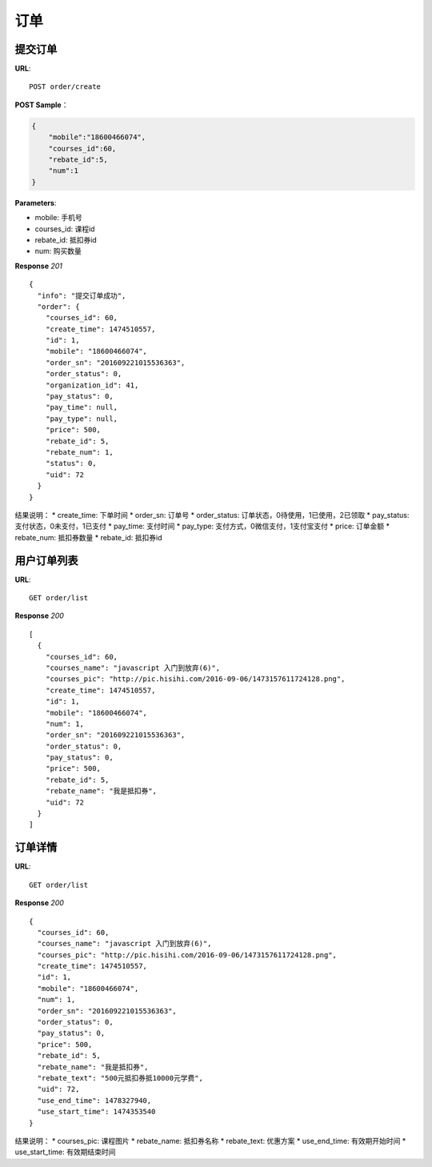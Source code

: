 .. _order:

订单
=========

提交订单
~~~~~~~~~~~~~~~~~~~~~~~
**URL**::

    POST order/create

**POST Sample**：

.. sourcecode:: json

    {
        "mobile":"18600466074",
        "courses_id":60,
        "rebate_id":5,
        "num":1
    }

**Parameters**:

* mobile: 手机号
* courses_id: 课程id
* rebate_id: 抵扣券id
* num: 购买数量


**Response** `201` ::

    {
      "info": "提交订单成功",
      "order": {
        "courses_id": 60,
        "create_time": 1474510557,
        "id": 1,
        "mobile": "18600466074",
        "order_sn": "201609221015536363",
        "order_status": 0,
        "organization_id": 41,
        "pay_status": 0,
        "pay_time": null,
        "pay_type": null,
        "price": 500,
        "rebate_id": 5,
        "rebate_num": 1,
        "status": 0,
        "uid": 72
      }
    }

结果说明：
* create_time: 下单时间
* order_sn: 订单号
* order_status: 订单状态，0待使用，1已使用，2已领取
* pay_status: 支付状态，0未支付，1已支付
* pay_time: 支付时间
* pay_type: 支付方式，0微信支付，1支付宝支付
* price: 订单金额
* rebate_num: 抵扣券数量
* rebate_id: 抵扣券id


用户订单列表
~~~~~~~~~~~~~~~
**URL**::

    GET order/list

**Response** `200` ::

    [
      {
        "courses_id": 60,
        "courses_name": "javascript 入门到放弃(6)",
        "courses_pic": "http://pic.hisihi.com/2016-09-06/1473157611724128.png",
        "create_time": 1474510557,
        "id": 1,
        "mobile": "18600466074",
        "num": 1,
        "order_sn": "201609221015536363",
        "order_status": 0,
        "pay_status": 0,
        "price": 500,
        "rebate_id": 5,
        "rebate_name": "我是抵扣券",
        "uid": 72
      }
    ]


订单详情
~~~~~~~~~~~~~~~
**URL**::

    GET order/list

**Response** `200` ::

    {
      "courses_id": 60,
      "courses_name": "javascript 入门到放弃(6)",
      "courses_pic": "http://pic.hisihi.com/2016-09-06/1473157611724128.png",
      "create_time": 1474510557,
      "id": 1,
      "mobile": "18600466074",
      "num": 1,
      "order_sn": "201609221015536363",
      "order_status": 0,
      "pay_status": 0,
      "price": 500,
      "rebate_id": 5,
      "rebate_name": "我是抵扣券",
      "rebate_text": "500元抵扣券抵10000元学费",
      "uid": 72,
      "use_end_time": 1478327940,
      "use_start_time": 1474353540
    }
结果说明：
* courses_pic: 课程图片
* rebate_name: 抵扣券名称
* rebate_text: 优惠方案
* use_end_time: 有效期开始时间
* use_start_time: 有效期结束时间
